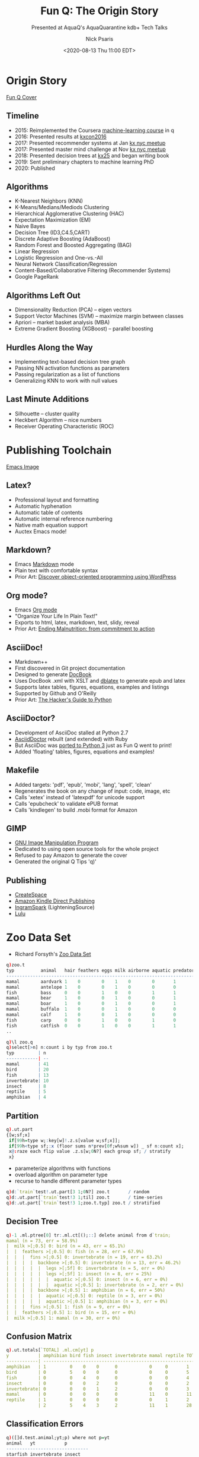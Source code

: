#+COMMENT: -*- mode: org; mode:flyspell -*-

#+TITLE: Fun Q: The Origin Story
#+SUBTITLE: Presented at AquaQ's AquaQuarantine kdb+ Tech Talks
#+DATE: <2020-08-13 Thu 11:00 EDT>
#+AUTHOR: Nick Psaris
#+EMAIL: nick@vector-sigma.com

* Export Settings                                                  :noexport:
#+LANGUAGE: en
#+SELECT_TAGS: export
#+OPTIONS: ':nil *:t -:t ::t <:t H:2 \n:nil ^:t arch:headline
#+OPTIONS: author:t broken-links:nil c:nil creator:nil
#+OPTIONS: d:(not "LOGBOOK") date:t e:t email:nil f:t inline:t
#+OPTIONS: num:nil p:nil pri:nil prop:nil stat:t tags:t tasks:t tex:t
#+OPTIONS: timestamp:nil title:t toc:nil todo:t |:t
#+OPTIONS: html-postamble:nil
#+JEKYLL_TAGS: ml decisiontree funq mnist
#+JEKYLL_CATEGORIES: Presentation

* Origin Story
  #+attr_html: :width 400px
  [[/assets/images/funq_cover.jpg][Fun Q Cover]]

** Timeline
- 2015: Reimplemented the Coursera [[https://www.coursera.org/learn/machine-learning][machine-learning course]] in q
- 2016: Presented results at [[https://kx.com/kxcon2016][kxcon2016]] 
- 2017: Presented recommender systems at Jan [[https://www.meetup.com/kx-nyc/events/236400086][kx nyc meetup]]
- 2017: Presented master mind challenge at Nov  [[https://kx.com/blog/kdb-mastermind-challenge][kx nyc meetup]]
- 2018: Presented decision trees at [[https://kx.com/kx25/][kx25]] and began writing book
- 2019: Sent preliminary chapters to machine learning PhD
- 2020: Published

** Algorithms
- K-Nearest Neighbors (KNN)
- K-Means/Medians/Mediods Clustering
- Hierarchical Agglomerative Clustering (HAC)
- Expectation Maximization (EM)
- Naive Bayes
- Decision Tree (ID3,C4.5,CART)
- Discrete Adaptive Boosting (AdaBoost)
- Random Forest and Boosted Aggregating (BAG)
- Linear Regression
- Logistic Regression and One-vs.-All
- Neural Network Classification/Regression
- Content-Based/Collaborative Filtering (Recommender Systems)
- Google PageRank

** Algorithms Left Out
- Dimensionality Reduction (PCA) -- eigen vectors
- Support Vector Machines (SVM) -- maximize margin between classes
- Apriori -- market basket analysis (MBA)
- Extreme Gradient Boosting (XGBoost) -- parallel boosting

** Hurdles Along the Way
- Implementing text-based decision tree graph
- Passing NN activation functions as parameters
- Passing regularization as a list of functions
- Generalizing KNN to work with null values

** Last Minute Additions
- Silhouette -- cluster quality
- Heckbert Algorithm -- nice numbers
- Receiver Operating Characteristic (ROC)

* Publishing Toolchain
  #+attr_html: :width 1200px
  [[/assets/images/emacs.png][Emacs Image]]
** Latex?
- Professional layout and formatting
- Automatic hyphenation
- Automatic table of contents
- Automatic internal reference numbering
- Native math equation support
- Auctex Emacs mode!
** Markdown?
- Emacs [[https://daringfireball.net/projects/markdown/syntax][Markdown]] mode
- Plain text with comfortable syntax
- Prior Art: [[https://carlalexander.ca/write-book-markdown/][Discover object-oriented programming using WordPress]]
** Org mode?
- Emacs [[https://orgmode.org/][Org mode]]
- "Organize Your Life In Plain Text!"
- Exports to html, latex, markdown, text, slidy, reveal
- Prior Art: [[https://www.wisdomandwonder.com/link/10021/a-book-produced-using-org][Ending Malnutrition: from commitment to action]]
** AsciiDoc!
- Markdown++
- First discovered in Git project documentation
- Designed to generate [[https://docbook.org/][DocBook]]
- Uses DocBook .xml with XSLT and [[http://dblatex.sourceforge.net/][dblatex]] to generate epub and latex
- Supports latex tables, figures, equations, examples and listings
- Supported by Github and O'Reilly
- Prior Art: [[https://julien.danjou.info/asciidoc-book-toolchain-released/][The Hacker's Guide to Python]]
** AsciiDoctor?
- Development of AsciiDoc stalled at Python 2.7
- [[https://asciidoctor.org/][AsciidDoctor]] rebuilt (and extended) with Ruby
- But AsciiDoc was [[https://github.com/asciidoc/asciidoc-py3][ported to Python 3]] just as Fun Q went to print!
- Added 'floating' tables, figures, equations and examples!
** Makefile
- Added targets: 'pdf', 'epub', 'mobi', 'lang', 'spell', 'clean'
- Regenerates the book on any change of input: code, image, etc
- Calls 'xetex' instead of 'latexpdf' for unicode support
- Calls 'epubcheck' to validate ePUB format
- Calls 'kindlegen' to build .mobi format for Amazon
** GIMP
- [[https://www.gimp.org/][GNU Image Manipulation Program]]
- Dedicated to using open source tools for the whole project
- Refused to pay Amazon to generate the cover
- Generated the original Q Tips 'q)'
** Publishing
- [[https://www.createspace.com/][CreateSpace]]
- [[https://www.kdp.com/][Amazon Kindle Direct Publishing]]
- [[https://www.ingramspark.com/][IngramSpark]] (LighteningSource)
- [[https://www.lulu.com/][Lulu]]
* Zoo Data Set
- Richard Forsyth's [[https://archive.ics.uci.edu/ml/datasets/Zoo][Zoo Data Set]]
#+begin_src q
q)zoo.t
typ          animal   hair feathers eggs milk airborne aquatic predator toothed backbone breathes venomous fins legs tail domestic catsize
------------------------------------------------------------------------------------------------------------------------------------------
mamal        aardvark 1    0        0    1    0        0       1        1       1        1        0        0    4    0    0        1      
mamal        antelope 1    0        0    1    0        0       0        1       1        1        0        0    4    1    0        1      
fish         bass     0    0        1    0    0        1       1        1       1        0        0        1    0    1    0        0      
mamal        bear     1    0        0    1    0        0       1        1       1        1        0        0    4    0    0        1      
mamal        boar     1    0        0    1    0        0       1        1       1        1        0        0    4    1    0        1      
mamal        buffalo  1    0        0    1    0        0       0        1       1        1        0        0    4    1    0        1      
mamal        calf     1    0        0    1    0        0       0        1       1        1        0        0    4    1    1        1      
fish         carp     0    0        1    0    0        1       0        1       1        0        0        1    0    1    1        0      
fish         catfish  0    0        1    0    0        1       1        1       1        0        0        1    0    1    0        0      
..
#+end_src
#+begin_src q
q)\l zoo.q
q)select[>n] n:count i by typ from zoo.t
typ         | n 
------------| --
mamal       | 41
bird        | 20
fish        | 13
invertebrate| 10
insect      | 8 
reptile     | 5 
amphibian   | 4 

#+end_src
** Partition

#+begin_src q
q).ut.part
{[w;sf;x]
 if[99h=type w;:key[w]!.z.s[value w;sf;x]];
 if[99h<type sf;:x (floor sums n*prev[0f;w%sum w]) _ sf n:count x];
 x@:raze each flip value .z.s[w;0N?] each group sf; / stratify
 x}
#+end_src

- parameterize algorithms with functions
- overload algorithm on parameter type
- recurse to handle different parameter types

#+begin_src q
q)d:`train`test!.ut.part[3 1;0N?] zoo.t       / random
q)d:.ut.part[`train`test!3 1;til] zoo.t       / time-series
q)d:.ut.part[`train`test!3 1;zoo.t.typ] zoo.t / stratified
#+end_src

** Decision Tree
#+begin_src q
q)-1 .ml.ptree[0] tr:.ml.ct[();::] delete animal from d`train;
mamal (n = 73, err = 58.9%)
|  milk >[;0.5] 0: bird (n = 43, err = 65.1%)
|  |  feathers >[;0.5] 0: fish (n = 28, err = 67.9%)
|  |  |  fins >[;0.5] 0: invertebrate (n = 19, err = 63.2%)
|  |  |  |  backbone >[;0.5] 0: invertebrate (n = 13, err = 46.2%)
|  |  |  |  |  legs >[;5f] 0: invertebrate (n = 5, err = 0%)
|  |  |  |  |  legs >[;5f] 1: insect (n = 8, err = 25%)
|  |  |  |  |  |  aquatic >[;0.5] 0: insect (n = 6, err = 0%)
|  |  |  |  |  |  aquatic >[;0.5] 1: invertebrate (n = 2, err = 0%)
|  |  |  |  backbone >[;0.5] 1: amphibian (n = 6, err = 50%)
|  |  |  |  |  aquatic >[;0.5] 0: reptile (n = 3, err = 0%)
|  |  |  |  |  aquatic >[;0.5] 1: amphibian (n = 3, err = 0%)
|  |  |  fins >[;0.5] 1: fish (n = 9, err = 0%)
|  |  feathers >[;0.5] 1: bird (n = 15, err = 0%)
|  milk >[;0.5] 1: mamal (n = 30, err = 0%)
#+end_src

** Confusion Matrix

#+begin_src q
q).ut.totals[`TOTAL] .ml.cm[yt] p
y           | amphibian bird fish insect invertebrate mamal reptile TOTAL
------------| -----------------------------------------------------------
amphibian   | 1         0    0    0      0            0     0       1    
bird        | 0         5    0    0      0            0     0       5    
fish        | 0         0    4    0      0            0     0       4    
insect      | 0         0    0    2      0            0     0       2    
invertebrate| 0         0    0    1      2            0     0       3    
mamal       | 0         0    0    0      0            11    0       11   
reptile     | 1         0    0    0      0            0     1       2    
            | 2         5    4    3      2            11    1       28   
#+end_src

** Classification Errors
#+begin_src q
q)([]d.test.animal;yt;p) where not p=yt
animal   yt           p        
-------------------------------
starfish invertebrate insect   
tortoise reptile      amphibian
#+end_src

** Silhouette
#+begin_src q
q).ml.silhouette
{[df;X;I]
 if[type I;s:.z.s[df;X]I:value group I;:raze[s] iasc raze I];
 if[1=n:count I;:count[I 0]#0f]; / special case a single cluster
 a:{[df;X](1f%-1+count X 0)*sum f2nd[df X] X}[df] peach G:X@\:/:I;
 b:{[df;G;i]min{f2nd[avg x[z]::]y}[df;G i]'[G _ i]}[df;G] peach til n;
 s:0f^(b-a)%a|b;                / 0 fill to handle single point clusters
 s}
#+end_src
#+begin_src q
q)select[>silhouette] avg silhouette by typ from s
typ         | silhouette
------------| ----------
fish        | 0.6814285 
insect      | 0.5795206 
amphibian   | 0.5675568 
bird        | 0.5446474 
mamal       | 0.2539767 
reptile     | -0.4007103
invertebrate| -0.4366271
#+end_src
** Poor Clusters
#+begin_src q
q)select[-10;>silhouette] from s where typ=`mamal
typ   animal   silhouette 
--------------------------
mamal girl     0.1842328  
mamal sealion  0.155154   
mamal cavy     0.1376027  
mamal squirrel 0.1306259  
mamal fruitbat 0.02075501 
mamal vampire  0.02075501 
mamal platypus -0.02258724
mamal seal     -0.3825486 
mamal dolphin  -0.4940877 
mamal porpoise -0.4940877 
#+end_src

** K-Means Clustering

- Check elbow curve for optimal number of clusters

#+begin_src q
q)C:{[X;k].ml.kmeans[X] over last k .ml.kmeanspp[X]// 2#()}[zoo.X] each 1+til 10
q).ut.plt .ml.distortion[zoo.X] each C
800| "                   "
   | "+                  "
600| "                   "
   | "                   "
400| "                   "
   | "  +                "
   | "    +              "
200| "      + +          "
   | "          + + + + +"
0  | "                   "
#+end_src

# - feathers/airborn
# - aquatic/fins
# - 2-legged non-predator mammals
# - 4-legged predator mammals
# - 6-legged without tail
# - 8-legged venomous

* MNIST Data Set
- Yann LeCun's [[http://yann.lecun.com/exdb/mnist][MNIST Data Set]]
#+begin_src q
q)\l mnist.q
q)`X`Xt`y`yt set' mnist`X`Xt`y`yt;
q)X:1000#'X;y:1000#y;
q)X%:255f;Xt%:255f
q)plt:value .ut.plot[28;14;.ut.c10;avg] .ut.hmap flip 28 cut
q)-1 (,'/) plt each X@\:/: -3?count X 0;
                                                                                    
                                                                                    
                                        .:#+-                                       
                                          :=%@:                                     
                -+##@@@@@x                 -%@x                          :=.        
               x@%##x++:--               -%@@x.                      =+ @%-    :    
          +#x                        -+%@x=-                      -+%x:+@.     -    
         @@%:-.                    .+@+-                         .%@%x#@%--=+x.     
         -+##@@#.                 -@x                              .-+@#====:- .    
             .x@%                 x#    =.. ::..                    -@x             
       -:.  .x%@x                 .#@x#+@#x###%%@%+.               -%x              
      #@@@@@@@#:                     ::--       .:=-              :%=               
      -++-:-                                                     :%:                
                                                                -=                  
#+end_src

** Neural Network Configuration
#+begin_src q
q)Y:.ml.diag[(1+max y)#1f]@\:y
q)n:0N!"j"$.ut.nseq[2;count X;count Y]
784 397 10
q)theta:2 raze/ THETA:.ml.heu'[1+-1_n;1_n]
q)rf:.ml.l2[1f]
q)hgolf:`h`g`o`l!`.ml.sigmoid`.ml.dsigmoid`.ml.softmax`.ml.celoss
#+end_src

** Neural Network Confusion Matrix
#+begin_src q
q)theta:first r:.fmincg.fmincg[50;.ml.nncostgrad[rf;n;hgolf;Y;X];theta]
Iteration 50 | cost: 0.3687174
q)avg yt=p
0.8601
q)show .ut.totals[`TOTAL] .ml.cm[yt;"i"$p]
y| 0    1    2    3   4   5   6   7   8   9    TOTAL
-| -------------------------------------------------
0| 945  0    13   1   0   4   8   5   2   2    980  
1| 0    1085 4    2   0   1   3   1   37  2    1135 
2| 15   14   894  12  10  3   25  13  36  10   1032 
3| 6    2    44   763 1   128 4   15  36  11   1010 
4| 3    3    10   9   814 1   21  1   18  102  982  
5| 22   7    15   31  15  694 19  11  44  34   892  
6| 16   2    25   0   11  40  855 1   8   0    958  
7| 5    16   37   18  5   4   0   891 2   50   1028 
8| 22   15   8    14  12  35  24  13  790 41   974  
9| 14   4    15   23  26  9   0   39  9   870  1009 
 | 1048 1148 1065 873 894 919 959 990 982 1122 10000
#+end_src

** Neural Network Misclassification

#+begin_src q
q)(,'/) plt each flip Xt[;i:3?where not yt=p]
"                                                                                    "
"                                                                                    "
"                                                                                    "
"             .++-                                                                   "
"          -x#@=:##                                                                  "
"           x%:++:.                      .%%#xx+#%%:                                 "
"          :@::+==++:                       .-=x#x=-               :====++:.-:=:=:::-"
"          -@@=     x%                 .xxx=:-                    x%--:x#x=:.        "
"           --      .@=                   .x+                     =%#@+              "
"                   =%                     :@#                   ##  .%#             "
"       -         .+%-          :x=:--:=x%@x=                    +###xx-             "
"      :x+:.     x%-             --:=:.-.                                            "
"         :x###+x:                                                                   "
"                                                                                    "
q)([]yt;p) i
yt p
----
5  3
3  2
8  6
#+end_src

** Expectation-Maximization Prototypes

#+begin_src q
q)X>:.5                           / convert to binary
q)k:15                            / prototypes
q)phi:k#1f%k                      / equal prior probability
q)mu:flip last k .ml.kpp[.ml.hdist;X]// 2#() / pick k distant proto
q)mu:.5*mu+.15+count[X]?/:k#.7    / randomly perturb around .5
q)-1 (,'/) plt each 3#mu;
                                                                                    
- -- .: - .:.  .:.:..  - -::-..------:.:. : ..--..-.:-.---..--.-..---.-:-=-.:. --   
----.-.:-. ...:--- .... -.-.--.-..-- ..-....-. :.----...----:---=::.:.-.:=#%:: -....
.: -.-..--.: .=.-.-...-- . -.--:.-.--.--.:-..--.-::- -..-.: ----:-.::..:%+:  ::--- .
--:.--...-..=+#%+x#x:- --. :..: .:  .. .----+=.:+=++..:.:-..---.. ---#%:.- :..:-.-..
..-.-  .. x%%+- :-.@.:....:.-:-.:.-:.-...=%#%%x#%@+=-...-.- .=-- -.:%x: - .----:-.--
.-...-..:@x- .-.-:-:...-.- .--...----..#@#:=--:.: .-..:-.--:- .:---+@ .-.. -.... ---
.--....-x+-.-.- .-::----. --.:-----.-.-+=#%%%+: -. ..-.- .:=::-:-.-@--.++++...:.-::-
:-.  :. #=--.-. +#=..-- .--:.--:=.-...--:--- %%@:.-- . .-:.....--:.#%@#+x+@@.-.:-.:-
-..-.. -=##@#%+:@=--=.-. :.:.-::#@+x-:. -:.: %@x-..:-.::-.....-:-+#%@--- :x%=.-:..-.
..-.--.. --...-#x.. .- -.--- . ..:+x%=x+:+x+%#=..:-. ---..=:-.-.-+#-+@%:x%@+-..:.:--
 .-.--.-.- .:.#@-.-::.-- .-. ---:-:.x+#%@%+=+--.--.-  ..-.-.- --:-.:..=++:.-:---- --
-  -  .- ..--.%. .- -..-..-.--:::..:...- .-...: --: : -:-..-.-.:--.-.::-:- .-.:--:-.
- ..-..:--.---=+ -:. -.. .-.:-- ...-.--.-.-.--.--.- : .-..- ..--:-----:.:-..---- .-.
#+end_src

** Expectation-Maximization Probabilites

#+begin_src q
q)lf:.ml.bmml[1]                  / binomial mixture model likelihood
q)mf:.ml.wbmmmle[1;1e-8] / binomial mixture model maximization likelihood estimator
q)pT:(phi;flip enlist mu)
q)pT:10 .ml.em[1b;lf;mf;X]// pT
q)-1 (,'/) (plt first::) each 3#pT 1;
                                                                                    
                                                                                    
                                                                                    
         .-=+xx++:-.                      .-=+++=:.               .-=+#x=-.         
      .-=#@@@@@@@@%x:.                  .=#@@@@%#x-.           ..-==x@@#+:.         
      -=x%@#+=:=+x##=:.               -+#@@%x+=#%#=-            ..:=+xx+=:.         
     .-=x#x=:::-::==+=:.            -+#@%x:...-=##+-             .-=+##x=:.         
     .:=++=:==::::==++=-.         .+%@%+-     :x%#=.             .-:+%@@+:-.        
     .:=+=:------::+++=:.        -=%@#=.     -+%%x-              .:=x%%#=::-..      
     .:+x+=-....--=+#x+:.       .=#%#:    .-=x%%+-               .==+#x+::=:-..     
      -+###+:--::+#%%x:-        .+%@x=::=+x#%%x:.                -:=+x##xxx+-.      
       .=#@@@%%@@@%#=-.         .:+%@@@@@%#x=-                  ..:=+#%@%x=-        
         .:=xx#x+:-               .-:::::..                        ..-::-.          
                                                                                    
#+end_src

** Expectation-Maximization Clusters

#+begin_src q
q)p:.ml.imax .ml.likelihood[0b;.ml.bmml[1];X] . pT
q)m:asc .ml.mode each y g:group p
q)-1 (,'/) plt each flip X[;3#value[g]1];
                                                                                    
                                                                                    
                                                                                    
               +@@@+                         +@@+                      ++++         
             +@@@@+@+                     ++@@@@@@                   +@@@@@@@       
           @@@@+@@ +@@                 +@@@@@@  @@                  +@@@@+@@@       
        :x@xx:      @@x             :x@@x::@x:  @@                :@@@@:  :@@       
       +@@          @@@            @@+          @@                @@@@   +@@@       
       @@          +@@+          +@@@           @@               @@@@    @@@+       
       @@        +@@+            @@@          +@@+               @@@@  +@@@         
       @@+   +++@@+              +@@@++  +++@@++                 @@@ +@@@@+         
       @@@@@@@@++                  +@@@@@@@@+                    @@@@@@@+           
        +++++                         +++                         +@@++             
                                                                                    

#+end_src


** Clusters Confusion Matrix

#+begin_src q
q)avg y=m p
0.617
q)show .ut.totals[`TOTAL] .ml.cm[y;m p]
y| 0  1  2  3   4   5   6   7   8  9 TOTAL
-| ---------------------------------------
0| 80 0  0  0   0   12  5   0   0  0 97   
1| 0  88 0  6   0   1   3   0   18 0 116  
2| 0  4  73 9   7   0   5   0   1  0 99   
3| 1  0  1  66  2   19  0   2   2  0 93   
4| 0  0  0  4   51  13  3   33  1  0 105  
5| 9  0  1  8   5   52  10  0   7  0 92   
6| 1  1  2  0   3   4   83  0   0  0 94   
7| 0  4  0  11  30  5   0   67  0  0 117  
8| 0  1  0  15  2   10  2   0   57 0 87   
9| 1  0  0  10  37  8   1   42  1  0 100  
 | 92 98 77 129 137 124 112 144 87 0 1000 
#+end_src

** Confused Digits

#+begin_src q
q)(,'/) plt each flip X[;i:3?where not y=m p]
"                                                                                    "
"                                                                                    "
"                                                                                    "
"                                             ++@@@@+                                "
"            +++@@@@@+                     +@@+++ +@@+               ++@@++@@        "
"          +@@@@@+++@@@                  @@++   +@++               +@@+     @        "
"       :x@@x::   :x@x                  x@: :x@x:                :@x:       :        "
"      @@@@   ++@@@@@+                   @@@@@                   @+        ++        "
"      @@@@@@@@@@@@@@                   @@+ ++@                  @+      +@+         "
"         +++   @@@@                ++@@+   +@+                  +@@@@@++@+          "
"              @@@@               +@@@@+++@@@                           @+           "
"             @@@@                 @@@@@@@++                           @@            "
"            @@@@+                   ++                                @             "
"            :::                                                       ::            "
q)([]y;m p) i
y p
---
9 4
8 5
9 4
#+end_src
* Sparklines

- Michael Brown's [[https://archive.ics.uci.edu/ml/datasets/Dow+Jones+Index][Dow Jones Index Data Set]]
- Use Unicode to render [[https://en.wikipedia.org/wiki/Sparkline][sparklines]]

#+begin_src q
/ allocate x into n bins
nbin:{[n;x](n-1)&floor n*.5^x%max x-:min x}
/ generate unicode sparkline
spark:raze("c"$226 150,/:129+til 8)nbin[8]::
#+end_src

#+begin_src q
q)\l dji.q
[down]loading dji data set
"unzip -n dow_jones_index.zip"
q)-1@'10#exec ((4$string stock 0),": ",.ut.spark close) by stock from dji.t;
AA  : ▅▄▃▄▇▇▇▅▅▄▄▆▇█▅▆▆▇▆▄▅▃▂▁▂
AXP : ▁▃▃▁▁▄▃▁▁▁▁▃▂▃▃▄▆▇▇██▇▅▆▆
BA  : ▁▁▂▁▂▃▃▃▃▂▁▄▄▄▃▅███▇▆▅▃▄▂
BAC : ▇█▇▆▇██▇▇▇▆▅▅▆▄▄▃▄▃▂▂▂▁▁▁
CAT : ▁▁▁▂▃▄▅▄▄▃▅▆█▇▆▆█▇▅▅▅▃▂▂▃
CSCO: ▇█▇▇█▅▅▅▄▄▃▃▃▄▃▃▃▃▃▂▂▂▁▁▁
CVX : ▁▁▂▁▃▃▄▅▆▄▆▇██▇██▆▅▅▆▅▄▄▃
DD  : ▂▂▁▂▄▆█▆▆▅▅▆▇▇▇██▆▅▅▄▂▂▂▄
DIS : ▃▃▃▂▅█████▅██▆▆▇██▆▆▆▃▂▁▁
GE  : ▂▂▅▆▆██▇▆▆▃▅▆▆▅▅▆▅▅▄▄▂▁▂▁
#+end_src
* Thank You
[[https://fun-q.net][Fun Q Site]]
#+begin_quote
Never, ever underestimate the importance of having fun -- Randy Pausch
#+end_quote
